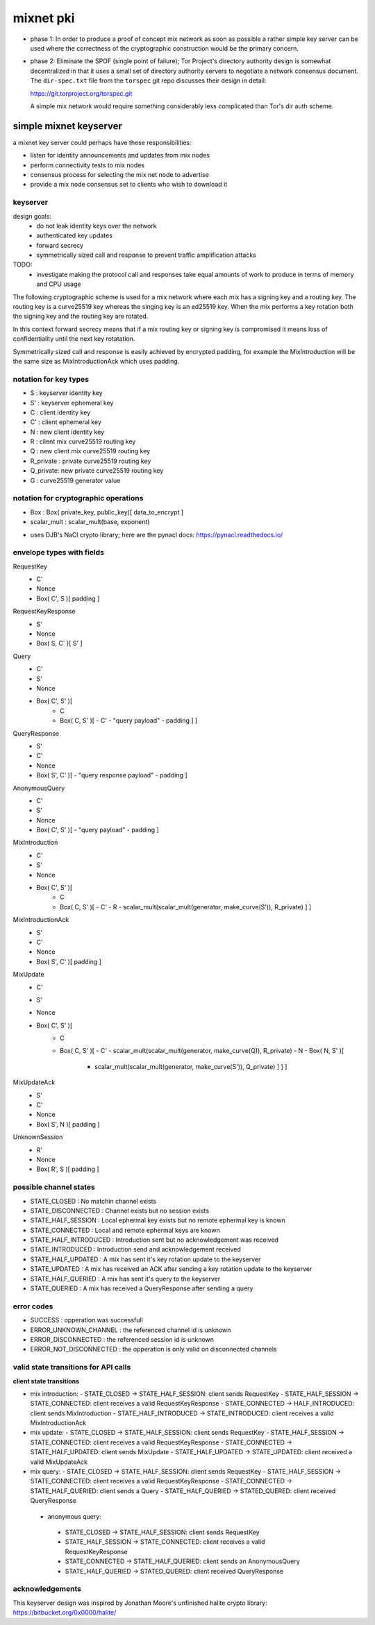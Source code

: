 
============
 mixnet pki
============

- phase 1: In order to produce a proof of concept mix network as soon
  as possible a rather simple key server can be used where the
  correctness of the cryptographic construction would be the primary
  concern.

- phase 2: Eliminate the SPOF (single point of failure); Tor Project's
  directory authority design is somewhat decentralized in that it uses a
  small set of directory authority servers to negotiate a network
  consensus document. The ``dir-spec.txt`` file from the ``torspec`` git
  repo discusses their design in detail:

  https://git.torproject.org/torspec.git

  A simple mix network would require something considerably less
  complicated than Tor's dir auth scheme.


simple mixnet keyserver
=======================

a mixnet key server could perhaps have these responsibilities:

- listen for identity announcements and updates from mix nodes
- perform connectivity tests to mix nodes
- consensus process for selecting the mix net node to advertise
- provide a mix node consensus set to clients who wish to download it


keyserver
---------

design goals:
 - do not leak identity keys over the network
 - authenticated key updates
 - forward secrecy
 - symmetrically sized call and response to prevent traffic
   amplification attacks

TODO:
  - investigate making the protocol call and responses take
    equal amounts of work to produce in terms of memory and CPU usage

The following cryptographic scheme is used for a mix network where
each mix has a signing key and a routing key. The routing key is a
curve25519 key whereas the singing key is an ed25519 key. When the mix
performs a key rotation both the signing key and the routing key are
rotated.

In this context forward secrecy means that if a mix routing key or
signing key is compromised it means loss of confidentiality until the
next key rotatation.

Symmetrically sized call and response is easily achieved by encrypted
padding, for example the MixIntroduction will be the same size as
MixIntroductionAck which uses padding.


notation for key types
----------------------

- S   : keyserver identity key
- S'  : keyserver ephemeral key
- C   : client identity key
- C'  : client ephemeral key
- N   : new client identity key
- R   : client mix curve25519 routing key
- Q   : new client mix curve25519 routing key
- R_private : private curve25519 routing key
- Q_private: new private curve25519 routing key
- G   : curve25519 generator value


notation for cryptographic operations
-------------------------------------

- Box : Box( private_key, public_key)[ data_to_encrypt ]
- scalar_mult : scalar_mult(base, exponent)

* uses DJB's NaCl crypto library; here are the pynacl docs: https://pynacl.readthedocs.io/


envelope types with fields
--------------------------

RequestKey
 - C'
 - Nonce
 - Box( C', S )[ padding ]

RequestKeyResponse
 - S'
 - Nonce
 - Box( S, C` )[ S' ]

Query
 - C'
 - S'
 - Nonce
 - Box( C', S' )[
     - C
     - Box( C, S' )[
       - C'
       - "query payload"
       - padding ] ]

QueryResponse
 - S'
 - C'
 - Nonce
 - Box( S', C' )[
   - "query response payload"
   - padding ]

AnonymousQuery
 - C'
 - S'
 - Nonce
 - Box( C', S' )[
   - "query payload"
   - padding ]

MixIntroduction
 - C'
 - S'
 - Nonce
 - Box( C', S' )[ 
     - C 
     - Box( C, S' )[
       - C'
       - R
       - scalar_mult(scalar_mult(generator, make_curve(S')), R_private) ] ]

MixIntroductionAck
 - S'
 - C'
 - Nonce
 - Box( S', C' )[ padding ]

MixUpdate
 - C'
 - S'
 - Nonce
 - Box( C', S' )[ 
     - C 
     - Box( C, S' )[
       - C'
       - scalar_mult(scalar_mult(generator, make_curve(Q)), R_private)
       - N
       - Box( N, S' )[
         - scalar_mult(scalar_mult(generator, make_curve(S')), Q_private) ] ] ]

MixUpdateAck
 - S'
 - C'
 - Nonce
 - Box( S', N )[ padding ]

UnknownSession
 - R'
 - Nonce
 - Box( R', S )[ padding ]


possible channel states
-----------------------

- STATE_CLOSED          : No matchin channel exists
- STATE_DISCONNECTED    : Channel exists but no session exists
- STATE_HALF_SESSION    : Local ephermal key exists but no remote ephermal key is known
- STATE_CONNECTED       : Local and remote ephermal keys are known
- STATE_HALF_INTRODUCED : Introduction sent but no acknowledgement was received
- STATE_INTRODUCED      : Introduction send and acknowledgement received
- STATE_HALF_UPDATED    : A mix has sent it's key rotation update to the keyserver
- STATE_UPDATED         : A mix has received an ACK after sending a key rotation update to the keyserver
- STATE_HALF_QUERIED    : A mix has sent it's query to the keyserver
- STATE_QUERIED         : A mix has received a QueryResponse after sending a query


error codes
-----------

- SUCCESS                 : opperation was successfull
- ERROR_UNKNOWN_CHANNEL   : the referenced channel id is unknown
- ERROR_DISCONNECTED      : the referenced session id is unknown
- ERROR_NOT_DISCONNECTED  : the opperation is only valid on disconnected channels


valid state transitions for API calls
-------------------------------------

**client state transitions**

- mix introduction:
  - STATE_CLOSED -> STATE_HALF_SESSION: client sends RequestKey
  - STATE_HALF_SESSION -> STATE_CONNECTED: client receives a valid RequestKeyResponse
  - STATE_CONNECTED -> HALF_INTRODUCED: client sends MixIntroduction
  - STATE_HALF_INTRODUCED -> STATE_INTRODUCED: client receives a valid MixIntroductionAck

- mix update:
  - STATE_CLOSED -> STATE_HALF_SESSION: client sends RequestKey
  - STATE_HALF_SESSION -> STATE_CONNECTED: client receives a valid RequestKeyResponse
  - STATE_CONNECTED -> STATE_HALF_UPDATED: client sends MixUpdate
  - STATE_HALF_UPDATED -> STATE_UPDATED: client received a valid MixUpdateAck

- mix query:
  - STATE_CLOSED -> STATE_HALF_SESSION: client sends RequestKey
  - STATE_HALF_SESSION -> STATE_CONNECTED: client receives a valid RequestKeyResponse
  - STATE_CONNECTED -> STATE_HALF_QUERIED: client sends a Query
  - STATE_HALF_QUERIED -> STATED_QUERED: client received QueryResponse

 - anonymous query:
  - STATE_CLOSED -> STATE_HALF_SESSION: client sends RequestKey
  - STATE_HALF_SESSION -> STATE_CONNECTED: client receives a valid RequestKeyResponse
  - STATE_CONNECTED -> STATE_HALF_QUERIED: client sends an AnonymousQuery
  - STATE_HALF_QUERIED -> STATED_QUERED: client received QueryResponse



acknowledgements
----------------

This keyserver design was inspired by Jonathan Moore's unfinished halite crypto library:
https://bitbucket.org/0x0000/halite/

